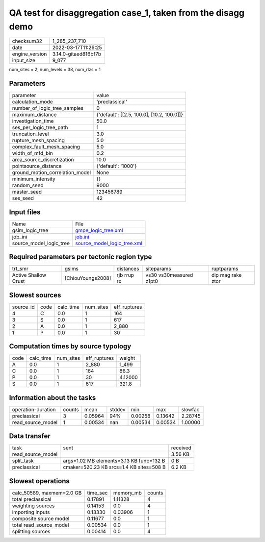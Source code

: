 QA test for disaggregation case_1, taken from the disagg demo
=============================================================

+----------------+----------------------+
| checksum32     | 1_285_237_710        |
+----------------+----------------------+
| date           | 2022-03-17T11:26:25  |
+----------------+----------------------+
| engine_version | 3.14.0-gitaed816bf7b |
+----------------+----------------------+
| input_size     | 9_077                |
+----------------+----------------------+

num_sites = 2, num_levels = 38, num_rlzs = 1

Parameters
----------
+---------------------------------+--------------------------------------------+
| parameter                       | value                                      |
+---------------------------------+--------------------------------------------+
| calculation_mode                | 'preclassical'                             |
+---------------------------------+--------------------------------------------+
| number_of_logic_tree_samples    | 0                                          |
+---------------------------------+--------------------------------------------+
| maximum_distance                | {'default': [[2.5, 100.0], [10.2, 100.0]]} |
+---------------------------------+--------------------------------------------+
| investigation_time              | 50.0                                       |
+---------------------------------+--------------------------------------------+
| ses_per_logic_tree_path         | 1                                          |
+---------------------------------+--------------------------------------------+
| truncation_level                | 3.0                                        |
+---------------------------------+--------------------------------------------+
| rupture_mesh_spacing            | 5.0                                        |
+---------------------------------+--------------------------------------------+
| complex_fault_mesh_spacing      | 5.0                                        |
+---------------------------------+--------------------------------------------+
| width_of_mfd_bin                | 0.2                                        |
+---------------------------------+--------------------------------------------+
| area_source_discretization      | 10.0                                       |
+---------------------------------+--------------------------------------------+
| pointsource_distance            | {'default': '1000'}                        |
+---------------------------------+--------------------------------------------+
| ground_motion_correlation_model | None                                       |
+---------------------------------+--------------------------------------------+
| minimum_intensity               | {}                                         |
+---------------------------------+--------------------------------------------+
| random_seed                     | 9000                                       |
+---------------------------------+--------------------------------------------+
| master_seed                     | 123456789                                  |
+---------------------------------+--------------------------------------------+
| ses_seed                        | 42                                         |
+---------------------------------+--------------------------------------------+

Input files
-----------
+-------------------------+--------------------------------------------------------------+
| Name                    | File                                                         |
+-------------------------+--------------------------------------------------------------+
| gsim_logic_tree         | `gmpe_logic_tree.xml <gmpe_logic_tree.xml>`_                 |
+-------------------------+--------------------------------------------------------------+
| job_ini                 | `job.ini <job.ini>`_                                         |
+-------------------------+--------------------------------------------------------------+
| source_model_logic_tree | `source_model_logic_tree.xml <source_model_logic_tree.xml>`_ |
+-------------------------+--------------------------------------------------------------+

Required parameters per tectonic region type
--------------------------------------------
+----------------------+-------------------+-------------+-------------------------+-------------------+
| trt_smr              | gsims             | distances   | siteparams              | ruptparams        |
+----------------------+-------------------+-------------+-------------------------+-------------------+
| Active Shallow Crust | [ChiouYoungs2008] | rjb rrup rx | vs30 vs30measured z1pt0 | dip mag rake ztor |
+----------------------+-------------------+-------------+-------------------------+-------------------+

Slowest sources
---------------
+-----------+------+-----------+-----------+--------------+
| source_id | code | calc_time | num_sites | eff_ruptures |
+-----------+------+-----------+-----------+--------------+
| 4         | C    | 0.0       | 1         | 164          |
+-----------+------+-----------+-----------+--------------+
| 3         | S    | 0.0       | 1         | 617          |
+-----------+------+-----------+-----------+--------------+
| 2         | A    | 0.0       | 1         | 2_880        |
+-----------+------+-----------+-----------+--------------+
| 1         | P    | 0.0       | 1         | 30           |
+-----------+------+-----------+-----------+--------------+

Computation times by source typology
------------------------------------
+------+-----------+-----------+--------------+---------+
| code | calc_time | num_sites | eff_ruptures | weight  |
+------+-----------+-----------+--------------+---------+
| A    | 0.0       | 1         | 2_880        | 1_499   |
+------+-----------+-----------+--------------+---------+
| C    | 0.0       | 1         | 164          | 86.3    |
+------+-----------+-----------+--------------+---------+
| P    | 0.0       | 1         | 30           | 4.12000 |
+------+-----------+-----------+--------------+---------+
| S    | 0.0       | 1         | 617          | 321.8   |
+------+-----------+-----------+--------------+---------+

Information about the tasks
---------------------------
+--------------------+--------+---------+--------+---------+---------+---------+
| operation-duration | counts | mean    | stddev | min     | max     | slowfac |
+--------------------+--------+---------+--------+---------+---------+---------+
| preclassical       | 3      | 0.05964 | 94%    | 0.00258 | 0.13642 | 2.28745 |
+--------------------+--------+---------+--------+---------+---------+---------+
| read_source_model  | 1      | 0.00534 | nan    | 0.00534 | 0.00534 | 1.00000 |
+--------------------+--------+---------+--------+---------+---------+---------+

Data transfer
-------------
+-------------------+------------------------------------------+----------+
| task              | sent                                     | received |
+-------------------+------------------------------------------+----------+
| read_source_model |                                          | 3.56 KB  |
+-------------------+------------------------------------------+----------+
| split_task        | args=1.02 MB elements=3.13 KB func=132 B | 0 B      |
+-------------------+------------------------------------------+----------+
| preclassical      | cmaker=520.23 KB srcs=1.4 KB sites=508 B | 6.2 KB   |
+-------------------+------------------------------------------+----------+

Slowest operations
------------------
+---------------------------+----------+-----------+--------+
| calc_50589, maxmem=2.0 GB | time_sec | memory_mb | counts |
+---------------------------+----------+-----------+--------+
| total preclassical        | 0.17891  | 1.11328   | 4      |
+---------------------------+----------+-----------+--------+
| weighting sources         | 0.14153  | 0.0       | 4      |
+---------------------------+----------+-----------+--------+
| importing inputs          | 0.13330  | 0.03906   | 1      |
+---------------------------+----------+-----------+--------+
| composite source model    | 0.11677  | 0.0       | 1      |
+---------------------------+----------+-----------+--------+
| total read_source_model   | 0.00534  | 0.0       | 1      |
+---------------------------+----------+-----------+--------+
| splitting sources         | 0.00414  | 0.0       | 4      |
+---------------------------+----------+-----------+--------+